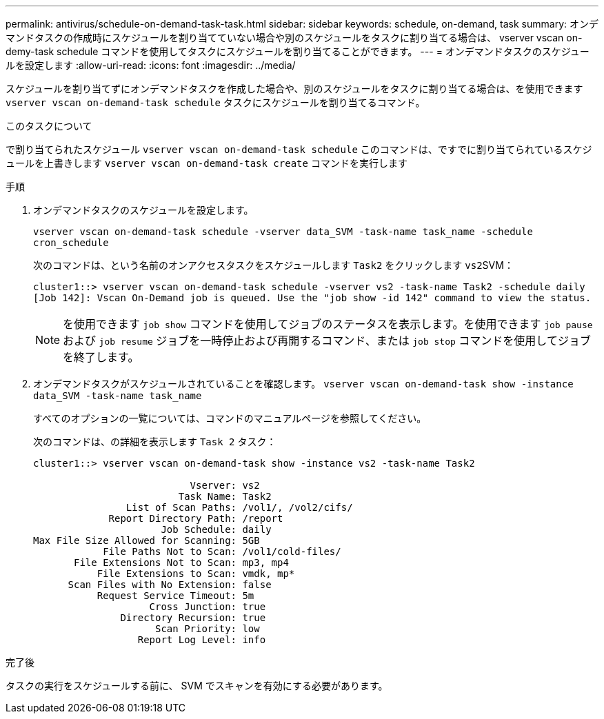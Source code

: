 ---
permalink: antivirus/schedule-on-demand-task-task.html 
sidebar: sidebar 
keywords: schedule, on-demand, task 
summary: オンデマンドタスクの作成時にスケジュールを割り当てていない場合や別のスケジュールをタスクに割り当てる場合は、 vserver vscan on-demy-task schedule コマンドを使用してタスクにスケジュールを割り当てることができます。 
---
= オンデマンドタスクのスケジュールを設定します
:allow-uri-read: 
:icons: font
:imagesdir: ../media/


[role="lead"]
スケジュールを割り当てずにオンデマンドタスクを作成した場合や、別のスケジュールをタスクに割り当てる場合は、を使用できます `vserver vscan on-demand-task schedule` タスクにスケジュールを割り当てるコマンド。

.このタスクについて
で割り当てられたスケジュール `vserver vscan on-demand-task schedule` このコマンドは、ですでに割り当てられているスケジュールを上書きします `vserver vscan on-demand-task create` コマンドを実行します

.手順
. オンデマンドタスクのスケジュールを設定します。
+
`vserver vscan on-demand-task schedule -vserver data_SVM -task-name task_name -schedule cron_schedule`

+
次のコマンドは、という名前のオンアクセスタスクをスケジュールします `Task2` をクリックします ``vs2``SVM：

+
[listing]
----
cluster1::> vserver vscan on-demand-task schedule -vserver vs2 -task-name Task2 -schedule daily
[Job 142]: Vscan On-Demand job is queued. Use the "job show -id 142" command to view the status.
----
+
[NOTE]
====
を使用できます `job show` コマンドを使用してジョブのステータスを表示します。を使用できます `job pause` および `job resume` ジョブを一時停止および再開するコマンド、または `job stop` コマンドを使用してジョブを終了します。

====
. オンデマンドタスクがスケジュールされていることを確認します。 `vserver vscan on-demand-task show -instance data_SVM -task-name task_name`
+
すべてのオプションの一覧については、コマンドのマニュアルページを参照してください。

+
次のコマンドは、の詳細を表示します `Task 2` タスク：

+
[listing]
----
cluster1::> vserver vscan on-demand-task show -instance vs2 -task-name Task2

                           Vserver: vs2
                         Task Name: Task2
                List of Scan Paths: /vol1/, /vol2/cifs/
             Report Directory Path: /report
                      Job Schedule: daily
Max File Size Allowed for Scanning: 5GB
            File Paths Not to Scan: /vol1/cold-files/
       File Extensions Not to Scan: mp3, mp4
           File Extensions to Scan: vmdk, mp*
      Scan Files with No Extension: false
           Request Service Timeout: 5m
                    Cross Junction: true
               Directory Recursion: true
                     Scan Priority: low
                  Report Log Level: info
----


.完了後
タスクの実行をスケジュールする前に、 SVM でスキャンを有効にする必要があります。
